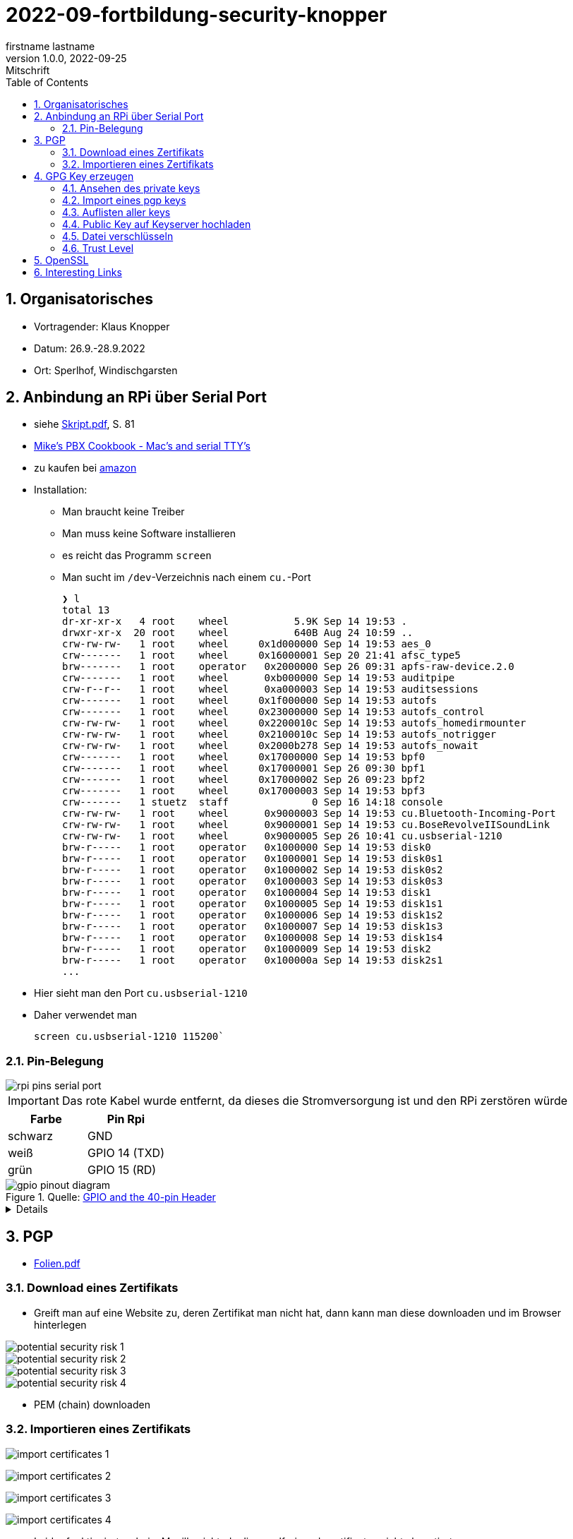 = 2022-09-fortbildung-security-knopper
firstname lastname
1.0.0, 2022-09-25: Mitschrift
ifndef::imagesdir[:imagesdir: images]
//:toc-placement!:  // prevents the generation of the doc at this position, so it can be printed afterwards
:sourcedir: ../src/main/java
:icons: font
:sectnums:    // Nummerierung der Überschriften / section numbering
:toc: left

== Organisatorisches

- Vortragender: Klaus Knopper
- Datum: 26.9.-28.9.2022
- Ort: Sperlhof, Windischgarsten

== Anbindung an RPi über Serial Port

* siehe link:download/Skript.pdf[Skript.pdf^], S. 81
* https://pbxbook.com/other/mac-tty.html[Mike's PBX Cookbook - Mac's and serial TTY's^]
* zu kaufen bei https://www.amazon.de/PL2303TA-programming-serial-support-raspberry/dp/B09KGQCZ58/ref=sr_1_5?__mk_de_DE=%C3%85M%C3%85%C5%BD%C3%95%C3%91&crid=13VM6XXSRKS2T&keywords=usb+to+ttl&qid=1664182610&sprefix=usb+to+ttl%2Caps%2C104&sr=8-5[amazon^]

* Installation:
** Man braucht keine Treiber
** Man muss keine Software installieren
** es reicht das Programm `screen`
** Man sucht im `/dev`-Verzeichnis nach einem `cu.`-Port
+
----
❯ l
total 13
dr-xr-xr-x   4 root    wheel           5.9K Sep 14 19:53 .
drwxr-xr-x  20 root    wheel           640B Aug 24 10:59 ..
crw-rw-rw-   1 root    wheel     0x1d000000 Sep 14 19:53 aes_0
crw-------   1 root    wheel     0x16000001 Sep 20 21:41 afsc_type5
brw-------   1 root    operator   0x2000000 Sep 26 09:31 apfs-raw-device.2.0
crw-------   1 root    wheel      0xb000000 Sep 14 19:53 auditpipe
crw-r--r--   1 root    wheel      0xa000003 Sep 14 19:53 auditsessions
crw-------   1 root    wheel     0x1f000000 Sep 14 19:53 autofs
crw-------   1 root    wheel     0x23000000 Sep 14 19:53 autofs_control
crw-rw-rw-   1 root    wheel     0x2200010c Sep 14 19:53 autofs_homedirmounter
crw-rw-rw-   1 root    wheel     0x2100010c Sep 14 19:53 autofs_notrigger
crw-rw-rw-   1 root    wheel     0x2000b278 Sep 14 19:53 autofs_nowait
crw-------   1 root    wheel     0x17000000 Sep 14 19:53 bpf0
crw-------   1 root    wheel     0x17000001 Sep 26 09:30 bpf1
crw-------   1 root    wheel     0x17000002 Sep 26 09:23 bpf2
crw-------   1 root    wheel     0x17000003 Sep 14 19:53 bpf3
crw-------   1 stuetz  staff              0 Sep 16 14:18 console
crw-rw-rw-   1 root    wheel      0x9000003 Sep 14 19:53 cu.Bluetooth-Incoming-Port
crw-rw-rw-   1 root    wheel      0x9000001 Sep 14 19:53 cu.BoseRevolveIISoundLink
crw-rw-rw-   1 root    wheel      0x9000005 Sep 26 10:41 cu.usbserial-1210
brw-r-----   1 root    operator   0x1000000 Sep 14 19:53 disk0
brw-r-----   1 root    operator   0x1000001 Sep 14 19:53 disk0s1
brw-r-----   1 root    operator   0x1000002 Sep 14 19:53 disk0s2
brw-r-----   1 root    operator   0x1000003 Sep 14 19:53 disk0s3
brw-r-----   1 root    operator   0x1000004 Sep 14 19:53 disk1
brw-r-----   1 root    operator   0x1000005 Sep 14 19:53 disk1s1
brw-r-----   1 root    operator   0x1000006 Sep 14 19:53 disk1s2
brw-r-----   1 root    operator   0x1000007 Sep 14 19:53 disk1s3
brw-r-----   1 root    operator   0x1000008 Sep 14 19:53 disk1s4
brw-r-----   1 root    operator   0x1000009 Sep 14 19:53 disk2
brw-r-----   1 root    operator   0x100000a Sep 14 19:53 disk2s1
...
----

* Hier sieht man den Port `cu.usbserial-1210`

* Daher verwendet man
+
----
screen cu.usbserial-1210 115200`
----

=== Pin-Belegung

image::rpi-pins-serial-port.jpeg[]

IMPORTANT: Das rote Kabel wurde entfernt, da dieses die Stromversorgung ist und den RPi zerstören würde


|===
|Farbe |Pin Rpi

|schwarz
|GND

|weiß
|GPIO 14 (TXD)

|grün
|GPIO 15 (RD)

|===


.Quelle: https://www.raspberrypi.com/documentation/computers/os.html#gpio-and-the-40-pin-header[GPIO and the 40-pin Header^]
image::gpio-pinout-diagram.png[]

[%collapsible]
====
.Quelle: https://www.elektronik-kompendium.de/sites/raspberry-pi/1907101.htm[Elektronik Kompendium - Raspberry Pi: Belegung GPIO^]
image::raspberry-pi-pins.jpg[]
====

== PGP

* link:download/Folien.pdf[Folien.pdf^]



=== Download eines Zertifikats

* Greift man auf eine Website zu, deren Zertifikat man nicht hat, dann kann man diese downloaden und im Browser hinterlegen

image::potential-security-risk-1.png[]

image::potential-security-risk-2.png[]

image::potential-security-risk-3.png[]

image::potential-security-risk-4.png[]



* PEM (chain) downloaden



=== Importieren eines Zertifikats

image:import-certificates-1.png[]

image:import-certificates-2.png[]

image:import-certificates-3.png[]

image:import-certificates-4.png[]


* Leider funktioniert es beim Mozilla nicht, da diese self-signed-certificates nicht akzeptiert.




== GPG Key erzeugen

* GPG wird eher zur Punkt-zur-Punkt Verschlüsselung verwendet
* ansonsten ehe SSL (siehe Skript S.83ff)

----
gpg --full-generate-key
----

* Grundsätzlich default-Werte auswählen
* allerdings sollte man ein expire date eingeben
* Die Schlüssel sind im Verzeichnis `.gnupg`

----
pi@raspberrypi:~ $ gpg --full-generate-key
gpg (GnuPG) 2.2.27; Copyright (C) 2021 Free Software Foundation, Inc.
This is free software: you are free to change and redistribute it.
There is NO WARRANTY, to the extent permitted by law.

Please select what kind of key you want:
   (1) RSA and RSA (default)
   (2) DSA and Elgamal
   (3) DSA (sign only)
   (4) RSA (sign only)
  (14) Existing key from card
Your selection?
RSA keys may be between 1024 and 4096 bits long.
What keysize do you want? (3072)
Requested keysize is 3072 bits
Please specify how long the key should be valid.
         0 = key does not expire
      <n>  = key expires in n days
      <n>w = key expires in n weeks
      <n>m = key expires in n months
      <n>y = key expires in n years
Key is valid for? (0)
Key does not expire at all
Is this correct? (y/N) y

GnuPG needs to construct a user ID to identify your key.

Real name: Thomas Stuetz
Email address: thomas.stuetz@nomail.com
Comment:
You selected this USER-ID:
    "Thomas Stuetz <thomas.stuetz@nomail.com>"

Change (N)ame, (C)omment, (E)mail or (O)kay/(Q)uit? o
We need to generate a lot of random bytes. It is a good idea to perform
some other action (type on the keyboard, move the mouse, utilize the
disks) during the prime generation; this gives the random number
generator a better chance to gain enough entropy.
We need to generate a lot of random bytes. It is a good idea to perform
some other action (type on the keyboard, move the mouse, utilize the
disks) during the prime generation; this gives the random number
generator a better chance to gain enough entropy.
gpg: /home/pi/.gnupg/trustdb.gpg: trustdb created
gpg: key E473811AF29114BC marked as ultimately trusted
gpg: directory '/home/pi/.gnupg/openpgp-revocs.d' created
gpg: revocation certificate stored as '/home/pi/.gnupg/openpgp-revocs.d/75FF34D512D4F5262531BB32E473811AF29114BC.rev'
public and secret key created and signed.

pub   rsa3072 2022-09-26 [SC]
      75FF34D512D4F5262531BB32E473811AF29114BC
uid                      Thomas Stuetz <thomas.stuetz@nomail.com>
sub   rsa3072 2022-09-26 [E]
----


=== Ansehen des private keys

----
gpg --export-secret-keys -a
----

.output
----
-----BEGIN PGP PRIVATE KEY BLOCK-----

lQWGBGMxn8wBDADhUJzfDBWaXl/UXC16NpC3PTIBxdqfdjNoV+lv0oH699Vk2jse
d00byp8dyW4hEdDGkcIQD9l8BWwl90J/PC2MKYSYWIvNbRoMpXhJJT5KjopcQFAk
...
f29zLrpRTfsgH3bfdpyhbtquqZVjRlKAXVRtdmeteuVQ75i3A9GYviIY5dmSPpn0
8SSeltYaead94dCVZwN8V590xZ/aUgVg42JkaCsoSmxqMnO5ClvXPcYwSnabsx+z
M0hf55MI4jFjbDgl4c2y3qmcqy9oGBWS1+ORRWJerz9exyEgiyY=
=XiIE
-----END PGP PRIVATE KEY BLOCK-----
----

* -a für Ausgabe als ASCII-Text

=== Import eines pgp keys

----
gpg --import < datei.txt
----

oder

----
gpg --import
----

* mit Copy-Paste Key einfügen

=== Auflisten aller keys

----
gpg --list-keys
----

.output
----
gpg: checking the trustdb
gpg: marginals needed: 3  completes needed: 1  trust model: pgp
gpg: depth: 0  valid:   1  signed:   0  trust: 0-, 0q, 0n, 0m, 0f, 1u
/home/pi/.gnupg/pubring.kbx
---------------------------
pub   rsa3072 2022-09-26 [SC]
      75FF34D512D4F5262531BB32E473811AF29114BC
uid           [ultimate] Thomas Stuetz <thomas.stuetz@nomail.com>
sub   rsa3072 2022-09-26 [E]
----


=== Public Key auf Keyserver hochladen

.siehe Skript
----
gpg --keyserver ...
----


=== Datei verschlüsseln

* Skript S.84

----
gpg --encrypt -a -r thomas.stuetz@nomail.com hallo.txt
----

* man braucht die Passphrase nicht, da mit dem Public Key verschlüsselt wird
* eine Datei `hallo.txt.asc` wird erstellt

.cat hallo.txt.asc
----
-----BEGIN PGP MESSAGE-----

hQGMA0OH9tFlXeihAQv/QmSXb6nqilkKr8sJADpaxVNBbji0CdXG6Jz62oGlEb36
TA1CKEF+sd9hak0mvitBv4vkFosFtV8M8cqoOPz/etiLpxf/totjRzifLpxuOpdy
FDKSXULTWZ171eqG63jZTmvNb392Lr87HyFKAUXhL7TSvz/c8226ahkEEg9Hykkc
knGQ5fJ08zpKLf0zFgQB6tIXAKJhvB5dIxPkoAvUbFsNUeaxVpW9sH+NhDexfPLg
szulTtmqCX5RxQAoOKV51qeubccfhluWKxzRyChNf5PQlWptlJOSr+9pso/mCtxK
/QkRsGLa1Cy6CK7dSxomV92OgCoMaPk2LQ8GKp0Q8PkgEzlTHQp7txyrOKWltuQz
gSWo7VMyY1UIRic9G0p6jcXua15jKT4Wgk6GKnQVjTMsIP91kXDHq6EqT/kS3hZ6
XTjZIlhP0OJOV6OAJWE/bRt/2ewvr6qZiZ7Ef9m6YUoeVEaY1HgaYhQBJUmAGwja
gddbIF+uzDFS7ixzYAfb0sAzAQpuSklFevNjsmt20N53dEknJEZfGGD7C3m3Vbe3
nab55HF3ag5j/YCkAJtxwOCGpwuL/4mFTke6VtFkflVTJ0IExGAMXP2v9i2unmnz
pP3kWZxl9iONk5vnU5N4aDwcV1sVIOCJ7jZqUD3woehEkPgoiBpFZn7ncBg5RXsV
yui4yMdEm3rwtsTJzqtUpdsBu+jKAcTJudRCgNWNOsb6WhsEs0Wf7GHhK7XSMFTF
RCcbbjgOwmu2LvAWpgb+Qeb6uczSkzn421P4zZw2F0u3XTL6D44rdCaDzJygP/K6
+14TvIuJ3QYNDW/MsuFIVA80jdpS
=R11z
-----END PGP MESSAGE-----
----

----
gpg --decrypt -o hallo-neu.txt hallo.txt.asc
----

* Passphrase eingeben
* mit `cat hallo-neu.txt` ansehen


=== Trust Level

* es gibt mehrere Trust-Level
** Ultimate bedeutet, dass ich ihm voll vertraue und dass



== OpenSSL

* Skript S. 85ff


----
openssl req -new -x509 -days 365 -nodes -out ssl.cert -keyout ssl.key
----

.output mit Eingabe der Parameter
----
...............+++++
.............+++++
writing new private key to 'ssl.key'
-----
You are about to be asked to enter information that will be incorporated
into your certificate request.
What you are about to enter is what is called a Distinguished Name or a DN.
There are quite a few fields but you can leave some blank
For some fields there will be a default value,
If you enter '.', the field will be left blank.
-----
Country Name (2 letter code) [AU]:AT
State or Province Name (full name) [Some-State]:Oberösterreich
Locality Name (eg, city) []:Windischgarsten
Organization Name (eg, company) [Internet Widgits Pty Ltd]:High Security Class
Organizational Unit Name (eg, section) []:IT Kurs
Common Name (e.g. server FQDN or YOUR name) []:Thomas Stütz
Email Address []:thomas.stuetz@nomail.com
----


----
ls -l ssl*
----

.output
----
-rw-r--r-- 1 pi pi 1554 Sep 26 16:47 ssl.cert
-rw------- 1 pi pi 1704 Sep 26 16:45 ssl.key
----

.Skript S. 86
----
openssl x509 -text -in ssl.cert
----

.output
----
Certificate:
    Data:
        Version: 3 (0x2)
        Serial Number:
            13:59:5a:22:0d:a3:79:7a:ee:3c:01:95:8f:2f:40:09:0a:22:aa:2e
        Signature Algorithm: sha256WithRSAEncryption
        Issuer: C = AT, ST = Ober\C3\83\C2\B6sterreich, L = Windischgarsten, O = High Security Class, OU = IT Kurs, CN = Thomas St\C3\83\C2\BCtz, emailAddress = thomas.stuetz@nomail.com
        Validity
            Not Before: Sep 26 14:47:08 2022 GMT
            Not After : Sep 26 14:47:08 2023 GMT
        Subject: C = AT, ST = Ober\C3\83\C2\B6sterreich, L = Windischgarsten, O = High Security Class, OU = IT Kurs, CN = Thomas St\C3\83\C2\BCtz, emailAddress = thomas.stuetz@nomail.com
        Subject Public Key Info:
            Public Key Algorithm: rsaEncryption
                RSA Public-Key: (2048 bit)
                Modulus:
                    00:d9:a9:58:12:63:ef:3e:6b:ea:ec:c3:3a:50:a4:
                    b0:ee:ba:9f:35:95:ed:6a:46:73:44:55:95:39:52:
                    8f:67:17:75:5f:95:c9:46:d0:a7:43:16:ff:22:b0:
                    88:f3:f7:52:3a:52:0c:d4:49:4d:53:a4:df:00:ca:
                    2c:d0:23:56:97:be:32:9a:89:05:1c:85:cb:34:f8:
                    18:f7:e3:b9:97:1c:5c:81:bc:d5:b6:53:b5:b2:14:
                    e9:b8:2f:75:f2:19:5f:91:a4:06:8f:af:d4:3c:0e:
                    3f:10:37:6c:28:21:77:5d:8c:d7:a8:05:53:6b:b0:
                    2e:fe:d0:fe:01:09:29:57:82:14:7c:a7:de:d5:6e:
                    82:f3:11:82:0d:1b:5a:90:80:b9:72:f7:69:72:2c:
                    da:5f:c9:3b:e9:78:e6:e6:78:ea:a6:df:3c:f7:d2:
                    1e:35:7d:73:d0:20:f9:5a:7f:c2:22:b9:8a:5f:f3:
                    ee:d3:08:ce:b8:c1:36:3b:fe:ba:a8:ea:dd:1d:2e:
                    35:e6:ac:78:81:b0:ae:4c:76:da:04:50:84:1b:3c:
                    5f:4f:46:ea:94:3a:db:8f:23:5c:7b:4c:53:72:d1:
                    6b:dd:6c:e8:cb:eb:cb:a0:f6:d2:49:95:e2:1a:33:
                    3d:98:70:cd:7c:a0:43:6f:d2:6e:9c:0d:c8:f6:88:
                    20:7f
                Exponent: 65537 (0x10001)
        X509v3 extensions:
            X509v3 Subject Key Identifier:
                6D:07:E2:E5:86:10:CF:A4:5A:E5:E2:71:13:52:E5:AB:A4:FF:40:38
            X509v3 Authority Key Identifier:
                keyid:6D:07:E2:E5:86:10:CF:A4:5A:E5:E2:71:13:52:E5:AB:A4:FF:40:38

            X509v3 Basic Constraints: critical
                CA:TRUE
    Signature Algorithm: sha256WithRSAEncryption
         ab:f4:ca:1e:7c:7a:1d:f9:7c:96:12:82:1c:cc:46:6c:80:fb:
         ef:61:81:b0:34:b1:fc:91:30:67:f5:e3:60:62:2e:67:33:3f:
         51:82:03:31:43:9c:fc:15:72:ad:15:1f:37:86:ce:64:e0:14:
         e2:ab:9a:6e:4a:21:5c:d0:f0:50:a3:6c:62:22:21:b0:ea:6f:
         7d:3c:2b:58:03:28:e0:05:b1:7b:83:1f:f6:70:29:12:a8:84:
         49:14:5f:32:63:2d:12:0a:7f:0a:02:72:1c:59:49:dc:cc:98:
         c7:84:9d:8a:76:c4:d6:e2:45:ca:6e:56:a0:9f:a7:d5:43:3d:
         49:fc:d9:46:3c:64:94:b2:19:ed:96:4e:d3:c4:1f:fd:05:9d:
         43:9f:d4:9f:10:ad:53:69:f6:d1:44:78:7a:60:0a:90:a6:d7:
         f4:af:85:3a:4c:86:fc:4d:e2:47:bf:e6:85:7e:61:fb:1b:48:
         da:52:97:69:0b:cc:9e:3a:58:75:78:24:d9:b4:e2:d4:77:92:
         fc:99:b7:60:b5:a0:27:fc:11:c8:0d:20:94:16:c9:7a:fb:0e:
         4e:8c:58:95:84:dc:b6:6d:65:34:b7:7f:a5:2f:63:fe:b4:df:
         17:d0:c4:f6:55:c0:0e:b8:45:97:24:66:05:31:83:77:73:0a:
         9f:08:fa:9f
-----BEGIN CERTIFICATE-----
MIIETzCCAzegAwIBAgIUE1laIg2jeXruPAGVjy9ACQoiqi4wDQYJKoZIhvcNAQEL
BQAwgbYxCzAJBgNVBAYTAkFUMRowGAYDVQQIDBFPYmVyw4PCtnN0ZXJyZWljaDEY
MBYGA1UEBwwPV2luZGlzY2hnYXJzdGVuMRwwGgYDVQQKDBNIaWdoIFNlY3VyaXR5
IENsYXNzMRAwDgYDVQQLDAdJVCBLdXJzMRgwFgYDVQQDDA9UaG9tYXMgU3TDg8K8
dHoxJzAlBgkqhkiG9w0BCQEWGHRob21hcy5zdHVldHpAbm9tYWlsLmNvbTAeFw0y
MjA5MjYxNDQ3MDhaFw0yMzA5MjYxNDQ3MDhaMIG2MQswCQYDVQQGEwJBVDEaMBgG
A1UECAwRT2JlcsODwrZzdGVycmVpY2gxGDAWBgNVBAcMD1dpbmRpc2NoZ2Fyc3Rl
bjEcMBoGA1UECgwTSGlnaCBTZWN1cml0eSBDbGFzczEQMA4GA1UECwwHSVQgS3Vy
czEYMBYGA1UEAwwPVGhvbWFzIFN0w4PCvHR6MScwJQYJKoZIhvcNAQkBFhh0aG9t
YXMuc3R1ZXR6QG5vbWFpbC5jb20wggEiMA0GCSqGSIb3DQEBAQUAA4IBDwAwggEK
AoIBAQDZqVgSY+8+a+rswzpQpLDuup81le1qRnNEVZU5Uo9nF3VflclG0KdDFv8i
sIjz91I6UgzUSU1TpN8AyizQI1aXvjKaiQUchcs0+Bj347mXHFyBvNW2U7WyFOm4
L3XyGV+RpAaPr9Q8Dj8QN2woIXddjNeoBVNrsC7+0P4BCSlXghR8p97VboLzEYIN
G1qQgLly92lyLNpfyTvpeObmeOqm3zz30h41fXPQIPlaf8IiuYpf8+7TCM64wTY7
/rqo6t0dLjXmrHiBsK5MdtoEUIQbPF9PRuqUOtuPI1x7TFNy0WvdbOjL68ug9tJJ
leIaMz2YcM18oENv0m6cDcj2iCB/AgMBAAGjUzBRMB0GA1UdDgQWBBRtB+LlhhDP
pFrl4nETUuWrpP9AODAfBgNVHSMEGDAWgBRtB+LlhhDPpFrl4nETUuWrpP9AODAP
BgNVHRMBAf8EBTADAQH/MA0GCSqGSIb3DQEBCwUAA4IBAQCr9MoefHod+XyWEoIc
zEZsgPvvYYGwNLH8kTBn9eNgYi5nMz9RggMxQ5z8FXKtFR83hs5k4BTiq5puSiFc
0PBQo2xiIiGw6m99PCtYAyjgBbF7gx/2cCkSqIRJFF8yYy0SCn8KAnIcWUnczJjH
hJ2KdsTW4kXKblagn6fVQz1J/NlGPGSUshntlk7TxB/9BZ1Dn9SfEK1TafbRRHh6
YAqQptf0r4U6TIb8TeJHv+aFfmH7G0jaUpdpC8yeOlh1eCTZtOLUd5L8mbdgtaAn
/BHIDSCUFsl6+w5OjFiVhNy2bWU0t3+lL2P+tN8X0MT2VcAOuEWXJGYFMYN3cwqf
CPqf
-----END CERTIFICATE-----
----

----
openssl help
----

----
openssl pkcs12 -export -out datei.p12 -inkey ssl.key -in ssl.cert -name "Thomas Stuetz"
----

.output
----
Enter Export Password:
Verifying - Enter Export Password:
----

* ein .p12 - File wird erstellt
* Damit kann

----
ls -l
----

.output
----
total 24
-rw------- 1 pi pi 2792 Sep 26 16:58 datei.p12
-rw-r--r-- 1 pi pi  226 Sep 26 15:16 hallo.txt
-rw-r--r-- 1 pi pi 1554 Sep 26 16:47 ssl.cert
-rw------- 1 pi pi 1704 Sep 26 16:45 ssl.key
-rwxr-xr-x 1 pi pi  226 Sep 26 05:53 startopenvas.sh
-rw-r--r-- 1 pi pi  935 Sep 26 15:14 startopenvas.sh.asc
----


.Infos über beliebige Server
----
openssl s_client -connect 10.0.0.13:443
----

oder zB

----
openssl s_client -connect ebay.de:443
----




















== Interesting Links

* http://knopper.net/[Klaus Knopper - knopper.net^]

* https://cpb-us-e1.wpmucdn.com/sites.psu.edu/dist/4/24696/files/2014/07/Unix.PSU_.pdf[Russell Poucher - UNIX: Working the
Command Line in OS X^]

